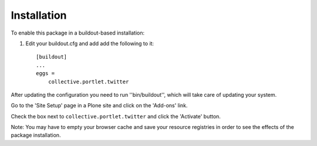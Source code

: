 Installation
------------

To enable this package in a buildout-based installation:

1. Edit your buildout.cfg and add add the following to it::

    [buildout]
    ...
    eggs =
        collective.portlet.twitter

After updating the configuration you need to run ''bin/buildout'', which will
take care of updating your system.

Go to the 'Site Setup' page in a Plone site and click on the 'Add-ons' link.

Check the box next to ``collective.portlet.twitter`` and click the 'Activate'
button.

Note: You may have to empty your browser cache and save your resource
registries in order to see the effects of the package installation.

